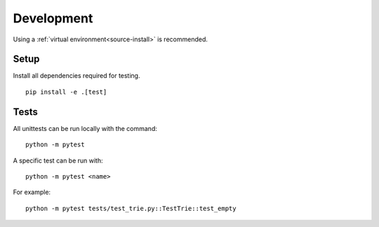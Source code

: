 Development
===========

Using a :ref:`virtual environment<source-install>` is recommended.

Setup
-----

Install all dependencies required for testing.

::

    pip install -e .[test]


Tests
-----

All unittests can be run locally with the command:

::

    python -m pytest

A specific test can be run with:

::

    python -m pytest <name>

For example:

::

    python -m pytest tests/test_trie.py::TestTrie::test_empty
